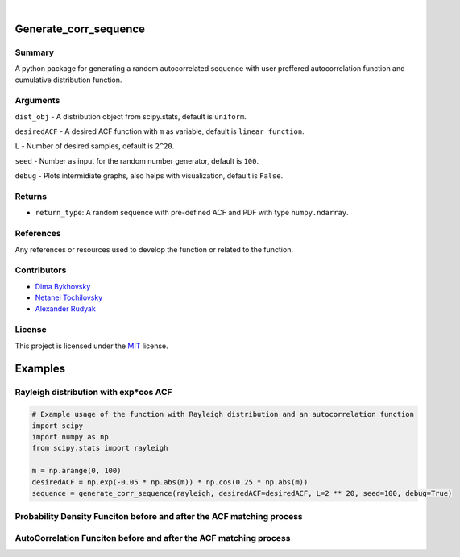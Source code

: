 .. image:: ./logo/ourLogo.svg
  :width: 110
  :height: 110
  :align: left
  
.. image:: https://img.shields.io/badge/Creators-D.%20Bykhovsky%2C%20A.%20Rudyak%2C%20N.%20Tochilvosky-blue
  :align: center
  
.. image:: https://img.shields.io/badge/Version-v0.0.1-green
  :align: center

.. image:: https://img.shields.io/badge/License-MIT-lightgreen
  :align: center
  
|
  
Generate_corr_sequence
=============

Summary
-------
   
A python package for generating a random autocorrelated sequence with user preffered autocorrelation function and cumulative distribution function.

Arguments
---------

``dist_obj`` - A distribution object from scipy.stats, default is ``uniform``.

``desiredACF`` - A desired ACF function with ``m`` as variable, default is ``linear function``.

``L`` - Number of desired samples, default is ``2^20``.

``seed`` - Number as input for the random number generator, default is ``100``.

``debug`` - Plots intermidiate graphs, also helps with visualization, default is ``False``.

Returns
-------

- ``return_type``: A random sequence with pre-defined ACF and PDF with type ``numpy.ndarray``.

References
----------

Any references or resources used to develop the function or related to the function.

Contributors
------------

- `Dima Bykhovsky <https://github.com/bykhov>`_
-  `Netanel Tochilovsky <https://github.com/Nati-Toch>`_
- `Alexander Rudyak <https://github.com/AlexRudyak>`_

License
-------

This project is licensed under the `MIT <./LICENSE.md>`_ license.

Examples
=============

Rayleigh distribution with exp*cos ACF
-------

.. code-block:: python

    # Example usage of the function with Rayleigh distribution and an autocorrelation function
    import scipy
    import numpy as np
    from scipy.stats import rayleigh

    m = np.arange(0, 100)
    desiredACF = np.exp(-0.05 * np.abs(m)) * np.cos(0.25 * np.abs(m))
    sequence = generate_corr_sequence(rayleigh, desiredACF=desiredACF, L=2 ** 20, seed=100, debug=True)
    
Probability Density Funciton before and after the ACF matching process
----
.. image:: ./examples/exp-0.05mcos0.25mpdf.png
  :align: center
  
AutoCorrelation Funciton before and after the ACF matching process
----
.. image:: ./examples/exp-0.05mcos0.25macf.png
  :align: center




